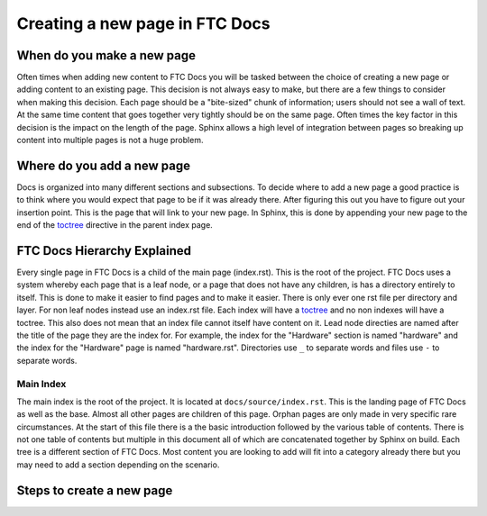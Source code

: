 Creating a new page in FTC Docs
================================

When do you make a new page
------------------------------

Often times when adding new content to FTC Docs you will be tasked between the choice of creating a 
new page or adding content to an existing page. This decision is not always easy to make, but there 
are a few things to consider when making this decision. Each page should be a "bite-sized" chunk of 
information; users should not see a wall of text. At the same time content that goes together very 
tightly should be on the same page. Often times the key factor in this decision is the impact on the 
length of the page. Sphinx allows a high level of integration between pages so breaking up content into 
multiple pages is not a huge problem.

Where do you add a new page
------------------------------

Docs is organized into many different sections and subsections. To decide where to add a new page a 
good practice is to think where you would expect that page to be if it was already there. After figuring 
this out you have to figure out your insertion point. This is the page that will link to your new page. 
In Sphinx, this is done by appending your new page to the end of the 
`toctree <https://www.sphinx-doc.org/en/master/usage/restructuredtext/directives.html#directive-toctree>`_ 
directive in the parent index page. 

FTC Docs Hierarchy Explained
------------------------------

Every single page in FTC Docs is a child of the main page (index.rst). This is the root of the project. 
FTC Docs uses a system whereby each page that is a leaf node, or a page that does not have any children, 
is has a directory entirely to itself. This is done to make it easier to find pages and to make it easier. 
There is only ever one rst file per directory and layer. For non leaf nodes instead use an index.rst file. 
Each index will have a `toctree <https://www.sphinx-doc.org/en/master/usage/restructuredtext/directives.html#directive-toctree>`_ 
and no non indexes will have a toctree. This also does not mean that an index file cannot itself have content on it. 
Lead node directies are named after the title of the page they are the index for. For example, the index for the 
"Hardware" section is named "hardware" and the index for the "Hardware" page is named "hardware.rst". Directories use 
``_`` to separate words and files use ``-`` to separate words. 

Main Index
~~~~~~~~~~~~~

The main index is the root of the project. It is located at ``docs/source/index.rst``. This is the landing page of 
FTC Docs as well as the base. Almost all other pages are children of this page. Orphan pages are only made in very 
specific rare circumstances. At the start of this file there is a the basic introduction followed by the various table 
of contents. There is not one table of contents but multiple in this document all of which are concatenated together by 
Sphinx on build. Each tree is a different section of FTC Docs. Most content you are looking to add will fit into a category 
already there but you may need to add a section depending on the scenario.


Steps to create a new page
-----------------------------


